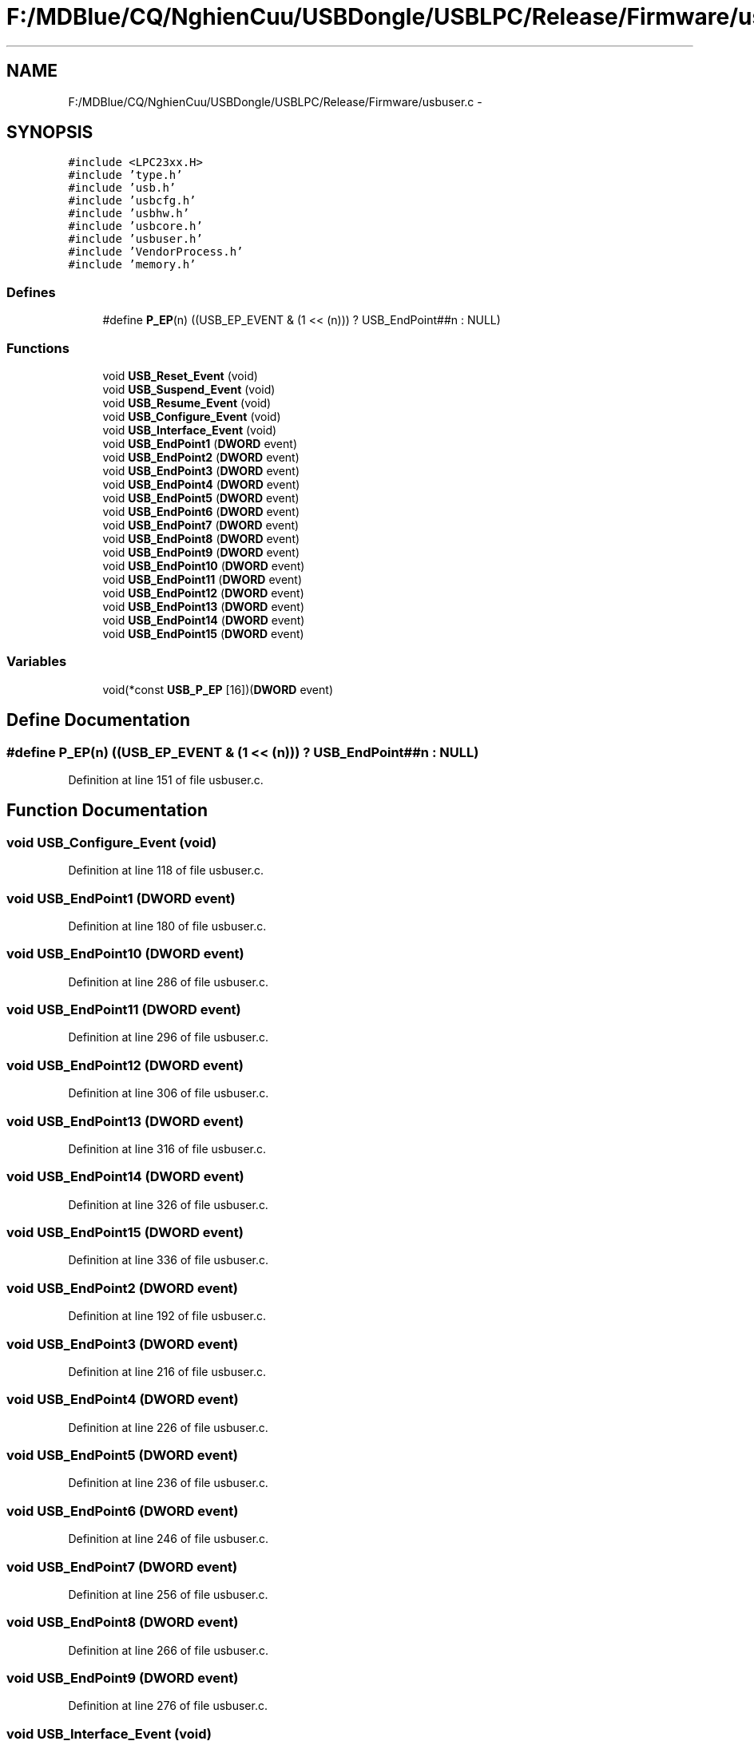 .TH "F:/MDBlue/CQ/NghienCuu/USBDongle/USBLPC/Release/Firmware/usbuser.c" 3 "Sun Oct 17 2010" "Version 01" "Firmware" \" -*- nroff -*-
.ad l
.nh
.SH NAME
F:/MDBlue/CQ/NghienCuu/USBDongle/USBLPC/Release/Firmware/usbuser.c \- 
.SH SYNOPSIS
.br
.PP
\fC#include <LPC23xx.H>\fP
.br
\fC#include 'type.h'\fP
.br
\fC#include 'usb.h'\fP
.br
\fC#include 'usbcfg.h'\fP
.br
\fC#include 'usbhw.h'\fP
.br
\fC#include 'usbcore.h'\fP
.br
\fC#include 'usbuser.h'\fP
.br
\fC#include 'VendorProcess.h'\fP
.br
\fC#include 'memory.h'\fP
.br

.SS "Defines"

.in +1c
.ti -1c
.RI "#define \fBP_EP\fP(n)   ((USB_EP_EVENT & (1 << (n))) ? USB_EndPoint##n : NULL)"
.br
.in -1c
.SS "Functions"

.in +1c
.ti -1c
.RI "void \fBUSB_Reset_Event\fP (void)"
.br
.ti -1c
.RI "void \fBUSB_Suspend_Event\fP (void)"
.br
.ti -1c
.RI "void \fBUSB_Resume_Event\fP (void)"
.br
.ti -1c
.RI "void \fBUSB_Configure_Event\fP (void)"
.br
.ti -1c
.RI "void \fBUSB_Interface_Event\fP (void)"
.br
.ti -1c
.RI "void \fBUSB_EndPoint1\fP (\fBDWORD\fP event)"
.br
.ti -1c
.RI "void \fBUSB_EndPoint2\fP (\fBDWORD\fP event)"
.br
.ti -1c
.RI "void \fBUSB_EndPoint3\fP (\fBDWORD\fP event)"
.br
.ti -1c
.RI "void \fBUSB_EndPoint4\fP (\fBDWORD\fP event)"
.br
.ti -1c
.RI "void \fBUSB_EndPoint5\fP (\fBDWORD\fP event)"
.br
.ti -1c
.RI "void \fBUSB_EndPoint6\fP (\fBDWORD\fP event)"
.br
.ti -1c
.RI "void \fBUSB_EndPoint7\fP (\fBDWORD\fP event)"
.br
.ti -1c
.RI "void \fBUSB_EndPoint8\fP (\fBDWORD\fP event)"
.br
.ti -1c
.RI "void \fBUSB_EndPoint9\fP (\fBDWORD\fP event)"
.br
.ti -1c
.RI "void \fBUSB_EndPoint10\fP (\fBDWORD\fP event)"
.br
.ti -1c
.RI "void \fBUSB_EndPoint11\fP (\fBDWORD\fP event)"
.br
.ti -1c
.RI "void \fBUSB_EndPoint12\fP (\fBDWORD\fP event)"
.br
.ti -1c
.RI "void \fBUSB_EndPoint13\fP (\fBDWORD\fP event)"
.br
.ti -1c
.RI "void \fBUSB_EndPoint14\fP (\fBDWORD\fP event)"
.br
.ti -1c
.RI "void \fBUSB_EndPoint15\fP (\fBDWORD\fP event)"
.br
.in -1c
.SS "Variables"

.in +1c
.ti -1c
.RI "void(*const \fBUSB_P_EP\fP [16])(\fBDWORD\fP event)"
.br
.in -1c
.SH "Define Documentation"
.PP 
.SS "#define P_EP(n)   ((USB_EP_EVENT & (1 << (n))) ? USB_EndPoint##n : NULL)"
.PP
Definition at line 151 of file usbuser.c.
.SH "Function Documentation"
.PP 
.SS "void USB_Configure_Event (void)"
.PP
Definition at line 118 of file usbuser.c.
.SS "void USB_EndPoint1 (\fBDWORD\fP event)"
.PP
Definition at line 180 of file usbuser.c.
.SS "void USB_EndPoint10 (\fBDWORD\fP event)"
.PP
Definition at line 286 of file usbuser.c.
.SS "void USB_EndPoint11 (\fBDWORD\fP event)"
.PP
Definition at line 296 of file usbuser.c.
.SS "void USB_EndPoint12 (\fBDWORD\fP event)"
.PP
Definition at line 306 of file usbuser.c.
.SS "void USB_EndPoint13 (\fBDWORD\fP event)"
.PP
Definition at line 316 of file usbuser.c.
.SS "void USB_EndPoint14 (\fBDWORD\fP event)"
.PP
Definition at line 326 of file usbuser.c.
.SS "void USB_EndPoint15 (\fBDWORD\fP event)"
.PP
Definition at line 336 of file usbuser.c.
.SS "void USB_EndPoint2 (\fBDWORD\fP event)"
.PP
Definition at line 192 of file usbuser.c.
.SS "void USB_EndPoint3 (\fBDWORD\fP event)"
.PP
Definition at line 216 of file usbuser.c.
.SS "void USB_EndPoint4 (\fBDWORD\fP event)"
.PP
Definition at line 226 of file usbuser.c.
.SS "void USB_EndPoint5 (\fBDWORD\fP event)"
.PP
Definition at line 236 of file usbuser.c.
.SS "void USB_EndPoint6 (\fBDWORD\fP event)"
.PP
Definition at line 246 of file usbuser.c.
.SS "void USB_EndPoint7 (\fBDWORD\fP event)"
.PP
Definition at line 256 of file usbuser.c.
.SS "void USB_EndPoint8 (\fBDWORD\fP event)"
.PP
Definition at line 266 of file usbuser.c.
.SS "void USB_EndPoint9 (\fBDWORD\fP event)"
.PP
Definition at line 276 of file usbuser.c.
.SS "void USB_Interface_Event (void)"
.PP
Definition at line 135 of file usbuser.c.
.SS "void USB_Reset_Event (void)"
.PP
Definition at line 47 of file usbuser.c.
.SS "void USB_Resume_Event (void)"
.PP
Definition at line 72 of file usbuser.c.
.SS "void USB_Suspend_Event (void)"
.PP
Definition at line 60 of file usbuser.c.
.SH "Variable Documentation"
.PP 
.SS "void(* const \fBUSB_P_EP\fP[16])(\fBDWORD\fP event)"\fBInitial value:\fP
.PP
.nf
 {
  P_EP(0),
  P_EP(1),
  P_EP(2),
  P_EP(3),
  P_EP(4),
  P_EP(5),
  P_EP(6),
  P_EP(7),
  P_EP(8),
  P_EP(9),
  P_EP(10),
  P_EP(11),
  P_EP(12),
  P_EP(13),
  P_EP(14),
  P_EP(15),
}
.fi
.PP
Definition at line 154 of file usbuser.c.
.SH "Author"
.PP 
Generated automatically by Doxygen for Firmware from the source code.
